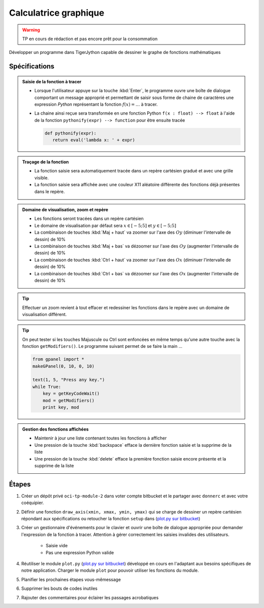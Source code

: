 
Calculatrice graphique
======================

..  warning::

    TP en cours de rédaction et pas encore prêt pour la consommation

Développer un programme dans TigerJython capable de dessiner le graphe de fonctions mathématiques

Spécifications
--------------

.. admonition:: Saisie de la fonction à tracer
   :class: note

   * Lorsque l'utilisateur appuye sur la touche :kbd:`Enter`, le programme ouvre une boîte de dialogue
     comportant un message approprié et
     permettant de saisir sous forme de chaine de caractères une expression *Python*
     représentant la fonction :math:`f(x) = \ldots` à tracer.

   * La chaine ainsi reçue sera transformée en une fonction Python ``f(x : float) --> float``
     à l'aide de la fonction ``pythonify(expr) --> function`` pour être ensuite tracée

     ..  code-block:: python

         def pythonify(expr):
            return eval('lambda x: ' + expr)



.. admonition:: Traçage de la fonction
   :class: note

   * La fonction saisie sera automatiquement tracée dans un repère cartésien gradué et avec
     une grille visible.

   * La fonction saisie sera affichée avec une couleur X11 aléatoire différente
     des fonctions déjà présentes dans le repère.


.. admonition:: Domaine de visualisation, zoom et repère
   :class: note

   * Les fonctions seront tracées dans un repère cartésien

   * Le domaine de visualisation par défaut sera :math:`x \in [-5; 5]` et :math:`y \in [-5; 5]`

   * La combinaison de touches :kbd:`Maj + haut` va zoomer sur l'axe des :math:`Oy` (diminuer l'intervalle de dessin) de 10%
   * La combinaison de touches :kbd:`Maj + bas` va dézoomer sur l'axe des :math:`Oy` (augmenter l'intervalle de dessin) de 10%

   * La combinaison de touches :kbd:`Ctrl + haut` va zoomer sur l'axe des :math:`Ox` (diminuer l'intervalle de dessin) de 10%
   * La combinaison de touches :kbd:`Ctrl + bas` va dézoomer sur l'axe des :math:`Ox` (augmenter l'intervalle de dessin) de 10%

.. tip::

   Effectuer un zoom revient à tout effacer et redessiner les fonctions dans le repère avec
   un domaine de visualisation différent.

.. tip::

   On peut tester si les touches Majuscule ou Ctrl sont enfoncées en même temps
   qu'une autre touche avec la fonction ``getModifiers()``. Le programme suivant
   permet de se faire la main ...

   .. code-block:: python

      from gpanel import *
      makeGPanel(0, 10, 0, 10)

      text(1, 5, "Press any key.")
      while True:
          key = getKeyCodeWait()
          mod = getModifiers()
          print key, mod


.. admonition:: Gestion des fonctions affichées
   :class: note

   *  Maintenir à jour une liste contenant toutes les fonctions à afficher
   *  Une pression de la touche :kbd:`backspace` efface la dernière fonction saisie
      et la supprime de la liste
   *  Une pression de la touche :kbd:`delete` efface la première fonction saisie
      encore présente et la supprime de la liste

Étapes
------

.. todo:: à revoir

#. Créer un dépôt privé ``oci-tp-module-2`` dans voter compte bitbucket et le partager
   avec ``donnerc`` et avec votre coéquipier.

#. Définir une fonction ``draw_axis(xmin, xmax, ymin, ymax)`` qui se charge de dessiner
   un repère cartésien répondant aux spécifications ou retoucher la fonction ``setup``
   dans (`plot.py sur bitbucket`_)

#. Créer un gestionnaire d'événements pour le clavier et ouvrir une boîte de dialogue
   appropriée pour demander l'expression de la fonction à tracer. Attention à gérer
   correctement les saisies invalides des utilisateurs.

      *  Saisie vide
      *  Pas une expression Python valide



#. Réutiliser le module ``plot.py`` (`plot.py sur bitbucket`_)
   développé en cours en l'adaptant aux besoins spécifiques de notre application. Charger le module
   ``plot`` pour pouvoir utiliser les fonctions du module.


#. Planifier les prochaines étapes vous-mêmessage

#. Supprimer les bouts de codes inutiles

#. Rajouter des commentaires pour éclairer les passages acrobatiques




.. _plot.py sur bitbucket: https://bitbucket.org/donnerc/tj_exos/src/4f6600e4f288bc19df8c68d3bddcfdd666f3561e/chapitre_03/section_04_functions_return/plot.py?at=master&fileviewer=file-view-default
